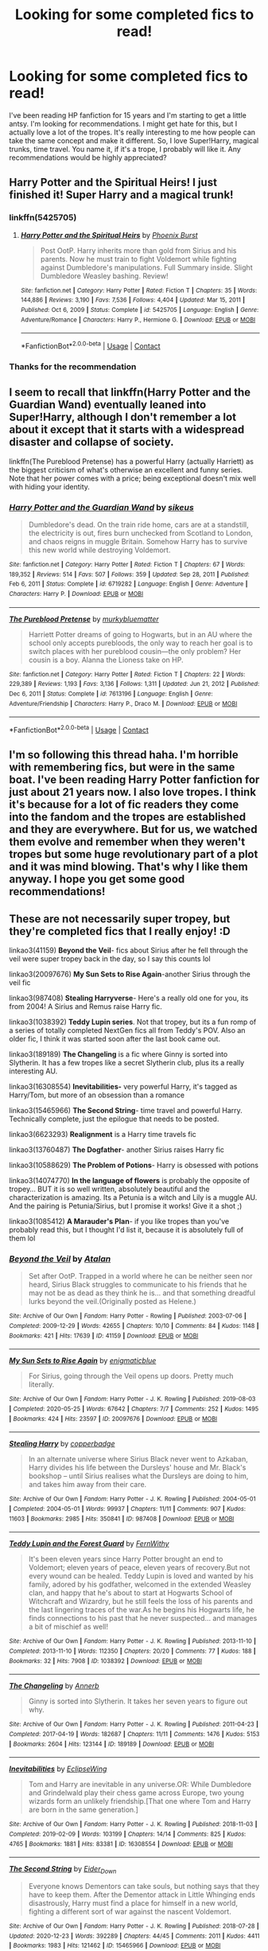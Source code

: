 #+TITLE: Looking for some completed fics to read!

* Looking for some completed fics to read!
:PROPERTIES:
:Author: QuirkyPuff
:Score: 69
:DateUnix: 1616974665.0
:DateShort: 2021-Mar-29
:FlairText: Request
:END:
I've been reading HP fanfiction for 15 years and I'm starting to get a little antsy. I'm looking for recommendations. I might get hate for this, but I actually love a lot of the tropes. It's really interesting to me how people can take the same concept and make it different. So, I love Super!Harry, magical trunks, time travel. You name it, if it's a trope, I probably will like it. Any recommendations would be highly appreciated?


** Harry Potter and the Spiritual Heirs! I just finished it! Super Harry and a magical trunk!
:PROPERTIES:
:Author: TheMudbloodSlytherin
:Score: 7
:DateUnix: 1616978117.0
:DateShort: 2021-Mar-29
:END:

*** linkffn(5425705)
:PROPERTIES:
:Author: FrozenDeity17
:Score: 3
:DateUnix: 1616980597.0
:DateShort: 2021-Mar-29
:END:

**** [[https://www.fanfiction.net/s/5425705/1/][*/Harry Potter and the Spiritual Heirs/*]] by [[https://www.fanfiction.net/u/2104810/Phoenix-Burst][/Phoenix Burst/]]

#+begin_quote
  Post OotP. Harry inherits more than gold from Sirius and his parents. Now he must train to fight Voldemort while fighting against Dumbledore's manipulations. Full Summary inside. Slight Dumbledore Weasley bashing. Review!
#+end_quote

^{/Site/:} ^{fanfiction.net} ^{*|*} ^{/Category/:} ^{Harry} ^{Potter} ^{*|*} ^{/Rated/:} ^{Fiction} ^{T} ^{*|*} ^{/Chapters/:} ^{35} ^{*|*} ^{/Words/:} ^{144,886} ^{*|*} ^{/Reviews/:} ^{3,190} ^{*|*} ^{/Favs/:} ^{7,536} ^{*|*} ^{/Follows/:} ^{4,404} ^{*|*} ^{/Updated/:} ^{Mar} ^{15,} ^{2011} ^{*|*} ^{/Published/:} ^{Oct} ^{6,} ^{2009} ^{*|*} ^{/Status/:} ^{Complete} ^{*|*} ^{/id/:} ^{5425705} ^{*|*} ^{/Language/:} ^{English} ^{*|*} ^{/Genre/:} ^{Adventure/Romance} ^{*|*} ^{/Characters/:} ^{Harry} ^{P.,} ^{Hermione} ^{G.} ^{*|*} ^{/Download/:} ^{[[http://www.ff2ebook.com/old/ffn-bot/index.php?id=5425705&source=ff&filetype=epub][EPUB]]} ^{or} ^{[[http://www.ff2ebook.com/old/ffn-bot/index.php?id=5425705&source=ff&filetype=mobi][MOBI]]}

--------------

*FanfictionBot*^{2.0.0-beta} | [[https://github.com/FanfictionBot/reddit-ffn-bot/wiki/Usage][Usage]] | [[https://www.reddit.com/message/compose?to=tusing][Contact]]
:PROPERTIES:
:Author: FanfictionBot
:Score: 2
:DateUnix: 1616980620.0
:DateShort: 2021-Mar-29
:END:


*** Thanks for the recommendation
:PROPERTIES:
:Author: overide
:Score: 1
:DateUnix: 1616986682.0
:DateShort: 2021-Mar-29
:END:


** I seem to recall that linkffn(Harry Potter and the Guardian Wand) eventually leaned into Super!Harry, although I don't remember a lot about it except that it starts with a widespread disaster and collapse of society.

linkffn(The Pureblood Pretense) has a powerful Harry (actually Harriett) as the biggest criticism of what's otherwise an excellent and funny series. Note that her power comes with a price; being exceptional doesn't mix well with hiding your identity.
:PROPERTIES:
:Author: thrawnca
:Score: 5
:DateUnix: 1617002374.0
:DateShort: 2021-Mar-29
:END:

*** [[https://www.fanfiction.net/s/6719282/1/][*/Harry Potter and the Guardian Wand/*]] by [[https://www.fanfiction.net/u/2732488/sikeus][/sikeus/]]

#+begin_quote
  Dumbledore's dead. On the train ride home, cars are at a standstill, the electricity is out, fires burn unchecked from Scotland to London, and chaos reigns in muggle Britain. Somehow Harry has to survive this new world while destroying Voldemort.
#+end_quote

^{/Site/:} ^{fanfiction.net} ^{*|*} ^{/Category/:} ^{Harry} ^{Potter} ^{*|*} ^{/Rated/:} ^{Fiction} ^{T} ^{*|*} ^{/Chapters/:} ^{67} ^{*|*} ^{/Words/:} ^{189,352} ^{*|*} ^{/Reviews/:} ^{514} ^{*|*} ^{/Favs/:} ^{507} ^{*|*} ^{/Follows/:} ^{359} ^{*|*} ^{/Updated/:} ^{Sep} ^{28,} ^{2011} ^{*|*} ^{/Published/:} ^{Feb} ^{6,} ^{2011} ^{*|*} ^{/Status/:} ^{Complete} ^{*|*} ^{/id/:} ^{6719282} ^{*|*} ^{/Language/:} ^{English} ^{*|*} ^{/Genre/:} ^{Adventure} ^{*|*} ^{/Characters/:} ^{Harry} ^{P.} ^{*|*} ^{/Download/:} ^{[[http://www.ff2ebook.com/old/ffn-bot/index.php?id=6719282&source=ff&filetype=epub][EPUB]]} ^{or} ^{[[http://www.ff2ebook.com/old/ffn-bot/index.php?id=6719282&source=ff&filetype=mobi][MOBI]]}

--------------

[[https://www.fanfiction.net/s/7613196/1/][*/The Pureblood Pretense/*]] by [[https://www.fanfiction.net/u/3489773/murkybluematter][/murkybluematter/]]

#+begin_quote
  Harriett Potter dreams of going to Hogwarts, but in an AU where the school only accepts purebloods, the only way to reach her goal is to switch places with her pureblood cousin---the only problem? Her cousin is a boy. Alanna the Lioness take on HP.
#+end_quote

^{/Site/:} ^{fanfiction.net} ^{*|*} ^{/Category/:} ^{Harry} ^{Potter} ^{*|*} ^{/Rated/:} ^{Fiction} ^{T} ^{*|*} ^{/Chapters/:} ^{22} ^{*|*} ^{/Words/:} ^{229,389} ^{*|*} ^{/Reviews/:} ^{1,193} ^{*|*} ^{/Favs/:} ^{3,136} ^{*|*} ^{/Follows/:} ^{1,311} ^{*|*} ^{/Updated/:} ^{Jun} ^{21,} ^{2012} ^{*|*} ^{/Published/:} ^{Dec} ^{6,} ^{2011} ^{*|*} ^{/Status/:} ^{Complete} ^{*|*} ^{/id/:} ^{7613196} ^{*|*} ^{/Language/:} ^{English} ^{*|*} ^{/Genre/:} ^{Adventure/Friendship} ^{*|*} ^{/Characters/:} ^{Harry} ^{P.,} ^{Draco} ^{M.} ^{*|*} ^{/Download/:} ^{[[http://www.ff2ebook.com/old/ffn-bot/index.php?id=7613196&source=ff&filetype=epub][EPUB]]} ^{or} ^{[[http://www.ff2ebook.com/old/ffn-bot/index.php?id=7613196&source=ff&filetype=mobi][MOBI]]}

--------------

*FanfictionBot*^{2.0.0-beta} | [[https://github.com/FanfictionBot/reddit-ffn-bot/wiki/Usage][Usage]] | [[https://www.reddit.com/message/compose?to=tusing][Contact]]
:PROPERTIES:
:Author: FanfictionBot
:Score: 1
:DateUnix: 1617002407.0
:DateShort: 2021-Mar-29
:END:


** I'm so following this thread haha. I'm horrible with remembering fics, but were in the same boat. I've been reading Harry Potter fanfiction for just about 21 years now. I also love tropes. I think it's because for a lot of fic readers they come into the fandom and the tropes are established and they are everywhere. But for us, we watched them evolve and remember when they weren't tropes but some huge revolutionary part of a plot and it was mind blowing. That's why I like them anyway. I hope you get some good recommendations!
:PROPERTIES:
:Author: mooseontherum
:Score: 12
:DateUnix: 1616974944.0
:DateShort: 2021-Mar-29
:END:


** These are not necessarily super tropey, but they're completed fics that I really enjoy! :D

linkao3(41159) *Beyond the Veil*- fics about Sirius after he fell through the veil were super tropey back in the day, so I say this counts lol

linkao3(20097676) *My Sun Sets to Rise Again*-another Sirius through the veil fic

linkao3(987408) *Stealing Harryverse*- Here's a really old one for you, its from 2004! A Sirius and Remus raise Harry fic.

linkao3(1038392) *Teddy Lupin series*. Not that tropey, but its a fun romp of a series of totally completed NextGen fics all from Teddy's POV. Also an older fic, I think it was started soon after the last book came out.

linkao3(189189) *The Changeling* is a fic where Ginny is sorted into Slytherin. It has a few tropes like a secret Slytherin club, plus its a really interesting AU.

linkao3(16308554) *Inevitabilities-* very powerful Harry, it's tagged as Harry/Tom, but more of an obsession than a romance

linkao3(15465966) *The Second String*- time travel and powerful Harry. Technically complete, just the epilogue that needs to be posted.

linkao3(6623293) *Realignment* is a Harry time travels fic

linkao3(13760487) *The Dogfather*- another Sirius raises Harry fic

linkao3(10588629) *The Problem of Potions*- Harry is obsessed with potions

linkao3(14074770) *In the language of flowers* is probably the opposite of tropey... BUT it is so well written, absolutely beautiful and the characterization is amazing. Its a Petunia is a witch and Lily is a muggle AU. And the pairing is Petunia/Sirius, but I promise it works! Give it a shot ;)

linkao3(1085412) *A Marauder's Plan*- if you like tropes than you've probably read this, but I thought I'd list it, because it is absolutely full of them lol
:PROPERTIES:
:Author: Tervuren03
:Score: 3
:DateUnix: 1616990349.0
:DateShort: 2021-Mar-29
:END:

*** [[https://archiveofourown.org/works/41159][*/Beyond the Veil/*]] by [[https://www.archiveofourown.org/users/Atalan/pseuds/Atalan][/Atalan/]]

#+begin_quote
  Set after OotP. Trapped in a world where he can be neither seen nor heard, Sirius Black struggles to communicate to his friends that he may not be as dead as they think he is... and that something dreadful lurks beyond the veil.(Originally posted as Helene.)
#+end_quote

^{/Site/:} ^{Archive} ^{of} ^{Our} ^{Own} ^{*|*} ^{/Fandom/:} ^{Harry} ^{Potter} ^{-} ^{Rowling} ^{*|*} ^{/Published/:} ^{2003-07-06} ^{*|*} ^{/Completed/:} ^{2009-12-29} ^{*|*} ^{/Words/:} ^{42655} ^{*|*} ^{/Chapters/:} ^{10/10} ^{*|*} ^{/Comments/:} ^{84} ^{*|*} ^{/Kudos/:} ^{1148} ^{*|*} ^{/Bookmarks/:} ^{421} ^{*|*} ^{/Hits/:} ^{17639} ^{*|*} ^{/ID/:} ^{41159} ^{*|*} ^{/Download/:} ^{[[https://archiveofourown.org/downloads/41159/Beyond%20the%20Veil.epub?updated_at=1615354041][EPUB]]} ^{or} ^{[[https://archiveofourown.org/downloads/41159/Beyond%20the%20Veil.mobi?updated_at=1615354041][MOBI]]}

--------------

[[https://archiveofourown.org/works/20097676][*/My Sun Sets to Rise Again/*]] by [[https://www.archiveofourown.org/users/enigmaticblue/pseuds/enigmaticblue][/enigmaticblue/]]

#+begin_quote
  For Sirius, going through the Veil opens up doors. Pretty much literally.
#+end_quote

^{/Site/:} ^{Archive} ^{of} ^{Our} ^{Own} ^{*|*} ^{/Fandom/:} ^{Harry} ^{Potter} ^{-} ^{J.} ^{K.} ^{Rowling} ^{*|*} ^{/Published/:} ^{2019-08-03} ^{*|*} ^{/Completed/:} ^{2020-05-25} ^{*|*} ^{/Words/:} ^{67642} ^{*|*} ^{/Chapters/:} ^{7/7} ^{*|*} ^{/Comments/:} ^{252} ^{*|*} ^{/Kudos/:} ^{1495} ^{*|*} ^{/Bookmarks/:} ^{424} ^{*|*} ^{/Hits/:} ^{23597} ^{*|*} ^{/ID/:} ^{20097676} ^{*|*} ^{/Download/:} ^{[[https://archiveofourown.org/downloads/20097676/My%20Sun%20Sets%20to%20Rise.epub?updated_at=1614724931][EPUB]]} ^{or} ^{[[https://archiveofourown.org/downloads/20097676/My%20Sun%20Sets%20to%20Rise.mobi?updated_at=1614724931][MOBI]]}

--------------

[[https://archiveofourown.org/works/987408][*/Stealing Harry/*]] by [[https://www.archiveofourown.org/users/copperbadge/pseuds/copperbadge][/copperbadge/]]

#+begin_quote
  In an alternate universe where Sirius Black never went to Azkaban, Harry divides his life between the Dursleys' house and Mr. Black's bookshop -- until Sirius realises what the Dursleys are doing to him, and takes him away from their care.
#+end_quote

^{/Site/:} ^{Archive} ^{of} ^{Our} ^{Own} ^{*|*} ^{/Fandom/:} ^{Harry} ^{Potter} ^{-} ^{J.} ^{K.} ^{Rowling} ^{*|*} ^{/Published/:} ^{2004-05-01} ^{*|*} ^{/Completed/:} ^{2004-05-01} ^{*|*} ^{/Words/:} ^{99937} ^{*|*} ^{/Chapters/:} ^{11/11} ^{*|*} ^{/Comments/:} ^{907} ^{*|*} ^{/Kudos/:} ^{11603} ^{*|*} ^{/Bookmarks/:} ^{2985} ^{*|*} ^{/Hits/:} ^{350841} ^{*|*} ^{/ID/:} ^{987408} ^{*|*} ^{/Download/:} ^{[[https://archiveofourown.org/downloads/987408/Stealing%20Harry.epub?updated_at=1616648741][EPUB]]} ^{or} ^{[[https://archiveofourown.org/downloads/987408/Stealing%20Harry.mobi?updated_at=1616648741][MOBI]]}

--------------

[[https://archiveofourown.org/works/1038392][*/Teddy Lupin and the Forest Guard/*]] by [[https://www.archiveofourown.org/users/FernWithy/pseuds/FernWithy][/FernWithy/]]

#+begin_quote
  It's been eleven years since Harry Potter brought an end to Voldemort; eleven years of peace, eleven years of recovery.But not every wound can be healed. Teddy Lupin is loved and wanted by his family, adored by his godfather, welcomed in the extended Weasley clan, and happy that he's about to start at Hogwarts School of Witchcraft and Wizardry, but he still feels the loss of his parents and the last lingering traces of the war.As he begins his Hogwarts life, he finds connections to his past that he never suspected... and manages a bit of mischief as well!
#+end_quote

^{/Site/:} ^{Archive} ^{of} ^{Our} ^{Own} ^{*|*} ^{/Fandom/:} ^{Harry} ^{Potter} ^{-} ^{J.} ^{K.} ^{Rowling} ^{*|*} ^{/Published/:} ^{2013-11-10} ^{*|*} ^{/Completed/:} ^{2013-11-10} ^{*|*} ^{/Words/:} ^{112350} ^{*|*} ^{/Chapters/:} ^{20/20} ^{*|*} ^{/Comments/:} ^{77} ^{*|*} ^{/Kudos/:} ^{188} ^{*|*} ^{/Bookmarks/:} ^{32} ^{*|*} ^{/Hits/:} ^{7908} ^{*|*} ^{/ID/:} ^{1038392} ^{*|*} ^{/Download/:} ^{[[https://archiveofourown.org/downloads/1038392/Teddy%20Lupin%20and%20the.epub?updated_at=1608580062][EPUB]]} ^{or} ^{[[https://archiveofourown.org/downloads/1038392/Teddy%20Lupin%20and%20the.mobi?updated_at=1608580062][MOBI]]}

--------------

[[https://archiveofourown.org/works/189189][*/The Changeling/*]] by [[https://www.archiveofourown.org/users/Annerb/pseuds/Annerb][/Annerb/]]

#+begin_quote
  Ginny is sorted into Slytherin. It takes her seven years to figure out why.
#+end_quote

^{/Site/:} ^{Archive} ^{of} ^{Our} ^{Own} ^{*|*} ^{/Fandom/:} ^{Harry} ^{Potter} ^{-} ^{J.} ^{K.} ^{Rowling} ^{*|*} ^{/Published/:} ^{2011-04-23} ^{*|*} ^{/Completed/:} ^{2017-04-19} ^{*|*} ^{/Words/:} ^{182687} ^{*|*} ^{/Chapters/:} ^{11/11} ^{*|*} ^{/Comments/:} ^{1476} ^{*|*} ^{/Kudos/:} ^{5153} ^{*|*} ^{/Bookmarks/:} ^{2604} ^{*|*} ^{/Hits/:} ^{123144} ^{*|*} ^{/ID/:} ^{189189} ^{*|*} ^{/Download/:} ^{[[https://archiveofourown.org/downloads/189189/The%20Changeling.epub?updated_at=1615496608][EPUB]]} ^{or} ^{[[https://archiveofourown.org/downloads/189189/The%20Changeling.mobi?updated_at=1615496608][MOBI]]}

--------------

[[https://archiveofourown.org/works/16308554][*/Inevitabilities/*]] by [[https://www.archiveofourown.org/users/EclipseWing/pseuds/EclipseWing][/EclipseWing/]]

#+begin_quote
  Tom and Harry are inevitable in any universe.OR: While Dumbledore and Grindelwald play their chess game across Europe, two young wizards form an unlikely friendship.[That one where Tom and Harry are born in the same generation.]
#+end_quote

^{/Site/:} ^{Archive} ^{of} ^{Our} ^{Own} ^{*|*} ^{/Fandom/:} ^{Harry} ^{Potter} ^{-} ^{J.} ^{K.} ^{Rowling} ^{*|*} ^{/Published/:} ^{2018-11-03} ^{*|*} ^{/Completed/:} ^{2019-02-09} ^{*|*} ^{/Words/:} ^{103199} ^{*|*} ^{/Chapters/:} ^{14/14} ^{*|*} ^{/Comments/:} ^{825} ^{*|*} ^{/Kudos/:} ^{4765} ^{*|*} ^{/Bookmarks/:} ^{1881} ^{*|*} ^{/Hits/:} ^{83381} ^{*|*} ^{/ID/:} ^{16308554} ^{*|*} ^{/Download/:} ^{[[https://archiveofourown.org/downloads/16308554/Inevitabilities.epub?updated_at=1616954551][EPUB]]} ^{or} ^{[[https://archiveofourown.org/downloads/16308554/Inevitabilities.mobi?updated_at=1616954551][MOBI]]}

--------------

[[https://archiveofourown.org/works/15465966][*/The Second String/*]] by [[https://www.archiveofourown.org/users/Eider_Down/pseuds/Eider_Down][/Eider_Down/]]

#+begin_quote
  Everyone knows Dementors can take souls, but nothing says that they have to keep them. After the Dementor attack in Little Whinging ends disastrously, Harry must find a place for himself in a new world, fighting a different sort of war against the nascent Voldemort.
#+end_quote

^{/Site/:} ^{Archive} ^{of} ^{Our} ^{Own} ^{*|*} ^{/Fandom/:} ^{Harry} ^{Potter} ^{-} ^{J.} ^{K.} ^{Rowling} ^{*|*} ^{/Published/:} ^{2018-07-28} ^{*|*} ^{/Updated/:} ^{2020-12-23} ^{*|*} ^{/Words/:} ^{392289} ^{*|*} ^{/Chapters/:} ^{44/45} ^{*|*} ^{/Comments/:} ^{2011} ^{*|*} ^{/Kudos/:} ^{4411} ^{*|*} ^{/Bookmarks/:} ^{1983} ^{*|*} ^{/Hits/:} ^{121462} ^{*|*} ^{/ID/:} ^{15465966} ^{*|*} ^{/Download/:} ^{[[https://archiveofourown.org/downloads/15465966/The%20Second%20String.epub?updated_at=1616965244][EPUB]]} ^{or} ^{[[https://archiveofourown.org/downloads/15465966/The%20Second%20String.mobi?updated_at=1616965244][MOBI]]}

--------------

[[https://archiveofourown.org/works/6623293][*/Realignment/*]] by [[https://www.archiveofourown.org/users/Puzzled/pseuds/Puzzled][/Puzzled/]]

#+begin_quote
  The year is 1943. The Chamber lies unopened and Grindlewald roams unchecked. Neither Tom Riddle nor Albus Dumbledore is satisfied with the situation. Luckily when Hogwarts is attacked they'll both have other things to worry about.
#+end_quote

^{/Site/:} ^{Archive} ^{of} ^{Our} ^{Own} ^{*|*} ^{/Fandom/:} ^{Harry} ^{Potter} ^{-} ^{J.} ^{K.} ^{Rowling} ^{*|*} ^{/Published/:} ^{2016-04-22} ^{*|*} ^{/Completed/:} ^{2018-07-26} ^{*|*} ^{/Words/:} ^{65871} ^{*|*} ^{/Chapters/:} ^{25/25} ^{*|*} ^{/Comments/:} ^{83} ^{*|*} ^{/Kudos/:} ^{324} ^{*|*} ^{/Bookmarks/:} ^{124} ^{*|*} ^{/Hits/:} ^{9587} ^{*|*} ^{/ID/:} ^{6623293} ^{*|*} ^{/Download/:} ^{[[https://archiveofourown.org/downloads/6623293/Realignment.epub?updated_at=1532642349][EPUB]]} ^{or} ^{[[https://archiveofourown.org/downloads/6623293/Realignment.mobi?updated_at=1532642349][MOBI]]}

--------------

*FanfictionBot*^{2.0.0-beta} | [[https://github.com/FanfictionBot/reddit-ffn-bot/wiki/Usage][Usage]] | [[https://www.reddit.com/message/compose?to=tusing][Contact]]
:PROPERTIES:
:Author: FanfictionBot
:Score: 1
:DateUnix: 1616990381.0
:DateShort: 2021-Mar-29
:END:


*** [[https://archiveofourown.org/works/13760487][*/the dogfather/*]] by [[https://www.archiveofourown.org/users/hollimichele/pseuds/hollimichele][/hollimichele/]]

#+begin_quote
  “I'm not a reverse werewolf either,” says the man. “I'm your godfather.”
#+end_quote

^{/Site/:} ^{Archive} ^{of} ^{Our} ^{Own} ^{*|*} ^{/Fandom/:} ^{Harry} ^{Potter} ^{-} ^{J.} ^{K.} ^{Rowling} ^{*|*} ^{/Published/:} ^{2018-02-22} ^{*|*} ^{/Completed/:} ^{2018-10-05} ^{*|*} ^{/Words/:} ^{47681} ^{*|*} ^{/Chapters/:} ^{4/4} ^{*|*} ^{/Comments/:} ^{1328} ^{*|*} ^{/Kudos/:} ^{15909} ^{*|*} ^{/Bookmarks/:} ^{4726} ^{*|*} ^{/Hits/:} ^{196636} ^{*|*} ^{/ID/:} ^{13760487} ^{*|*} ^{/Download/:} ^{[[https://archiveofourown.org/downloads/13760487/the%20dogfather.epub?updated_at=1613981806][EPUB]]} ^{or} ^{[[https://archiveofourown.org/downloads/13760487/the%20dogfather.mobi?updated_at=1613981806][MOBI]]}

--------------

[[https://archiveofourown.org/works/10588629][*/Harry Potter and the Problem of Potions/*]] by [[https://www.archiveofourown.org/users/Wyste/pseuds/Wyste][/Wyste/]]

#+begin_quote
  Once upon a time, Harry Potter hid for two hours from Dudley in a chemistry classroom, while a nice graduate student explained about the scientific method and interesting facts about acids. A pebble thrown into the water causes ripples.Contains, in no particular order: magic candymaking, Harry falling in love with a house, evil kitten Draco Malfoy, and Hermione attempting to apply logic to the wizarding world.
#+end_quote

^{/Site/:} ^{Archive} ^{of} ^{Our} ^{Own} ^{*|*} ^{/Fandom/:} ^{Harry} ^{Potter} ^{-} ^{J.} ^{K.} ^{Rowling} ^{*|*} ^{/Published/:} ^{2017-04-10} ^{*|*} ^{/Completed/:} ^{2017-06-11} ^{*|*} ^{/Words/:} ^{184441} ^{*|*} ^{/Chapters/:} ^{162/162} ^{*|*} ^{/Comments/:} ^{5749} ^{*|*} ^{/Kudos/:} ^{9137} ^{*|*} ^{/Bookmarks/:} ^{2731} ^{*|*} ^{/Hits/:} ^{231313} ^{*|*} ^{/ID/:} ^{10588629} ^{*|*} ^{/Download/:} ^{[[https://archiveofourown.org/downloads/10588629/Harry%20Potter%20and%20the.epub?updated_at=1614334838][EPUB]]} ^{or} ^{[[https://archiveofourown.org/downloads/10588629/Harry%20Potter%20and%20the.mobi?updated_at=1614334838][MOBI]]}

--------------

[[https://archiveofourown.org/works/14074770][*/In the language of flowers/*]] by [[https://www.archiveofourown.org/users/dwellingondreams/pseuds/dwellingondreams][/dwellingondreams/]]

#+begin_quote
  (I am the one who says 'fuck you') - Benjamin Garcia, 'Ode to the Corpse Flower'.Petunia drips magic the way she drips anger. Sparingly. Subtly. Nothing overt or obnoxious. Nothing that attracts the stares of other children or the suspicion of adults. Just things that help her. Her dolls line back up after the football Lily was kicking about ruins their perfect symmetry. Her bed makes itself while she brushes her teeth meticulously. Tea that is slightly too hot or too cold settles to the perfect temperature. Magic maintains the realm of order she has built around herself.(A witch!Petunia and muggle!Lily AU, covering the Marauders' years at Hogwarts and the First Wizarding War).
#+end_quote

^{/Site/:} ^{Archive} ^{of} ^{Our} ^{Own} ^{*|*} ^{/Fandom/:} ^{Harry} ^{Potter} ^{-} ^{J.} ^{K.} ^{Rowling} ^{*|*} ^{/Published/:} ^{2018-03-24} ^{*|*} ^{/Completed/:} ^{2018-06-16} ^{*|*} ^{/Words/:} ^{78183} ^{*|*} ^{/Chapters/:} ^{31/31} ^{*|*} ^{/Comments/:} ^{454} ^{*|*} ^{/Kudos/:} ^{2715} ^{*|*} ^{/Bookmarks/:} ^{1113} ^{*|*} ^{/Hits/:} ^{33796} ^{*|*} ^{/ID/:} ^{14074770} ^{*|*} ^{/Download/:} ^{[[https://archiveofourown.org/downloads/14074770/In%20the%20language%20of.epub?updated_at=1616974718][EPUB]]} ^{or} ^{[[https://archiveofourown.org/downloads/14074770/In%20the%20language%20of.mobi?updated_at=1616974718][MOBI]]}

--------------

[[https://archiveofourown.org/works/1085412][*/A Marauder's Plan/*]] by [[https://www.archiveofourown.org/users/Rachel500/pseuds/CatsAreCool][/CatsAreCool (Rachel500)/]]

#+begin_quote
  What if Sirius decided to stay in England and deliver on his promise to raise Harry instead of hiding somewhere sunny? Changes abound with that one decision...
#+end_quote

^{/Site/:} ^{Archive} ^{of} ^{Our} ^{Own} ^{*|*} ^{/Fandom/:} ^{Harry} ^{Potter} ^{-} ^{J.} ^{K.} ^{Rowling} ^{*|*} ^{/Published/:} ^{2013-12-16} ^{*|*} ^{/Completed/:} ^{2016-06-13} ^{*|*} ^{/Words/:} ^{865520} ^{*|*} ^{/Chapters/:} ^{87/87} ^{*|*} ^{/Comments/:} ^{1840} ^{*|*} ^{/Kudos/:} ^{6499} ^{*|*} ^{/Bookmarks/:} ^{2985} ^{*|*} ^{/Hits/:} ^{368207} ^{*|*} ^{/ID/:} ^{1085412} ^{*|*} ^{/Download/:} ^{[[https://archiveofourown.org/downloads/1085412/A%20Marauders%20Plan.epub?updated_at=1613598503][EPUB]]} ^{or} ^{[[https://archiveofourown.org/downloads/1085412/A%20Marauders%20Plan.mobi?updated_at=1613598503][MOBI]]}

--------------

*FanfictionBot*^{2.0.0-beta} | [[https://github.com/FanfictionBot/reddit-ffn-bot/wiki/Usage][Usage]] | [[https://www.reddit.com/message/compose?to=tusing][Contact]]
:PROPERTIES:
:Author: FanfictionBot
:Score: 1
:DateUnix: 1616990392.0
:DateShort: 2021-Mar-29
:END:


** I completely understand your desire for completed fics. I, too, have abandonment issues ㅠㅠ Anyway, here are my recommendations for completed fics. I've included one-shots because they are, by definition, complete. ^^ I have too many recommendations for just one comment, so I'll include the rest in a reply to this comment

Top Three of All Time. These are the three fics that I keep open on my phone's browser so I can easily recommend them.

1. [[https://archiveofourown.org/series/631214][The secret language of plants]] is my number one fanfic of all time. I've been in the fandom for more than fifteen years and this is it for me. I'd like to be buried with it in my coffin.
2. Also by the author of TSLoP (see #1) comes [[https://archiveofourown.org/works/7693897/chapters/17528833][Life skills outside the curriculum]]. In this, Harry runs away before he gets his Hogwarts letter. He excels at instinctive magic and manages to block tracking magic. I love the feeling I have when I read this. It's somewhere in the neighborhood of an aching nostalgia.
3. [[https://archiveofourown.org/works/189189/chapters/278342][The Changeling]]: Ginny is sorted into Slytherin. It takes her seven years to figure out why.

During Harry's Hogwarts Years

- [[https://archiveofourown.org/works/987408/chapters/1947158][Stealing Harry]] is an AU wherein Sirius never went to Azkaban (for reasons explained in-text). Harry spends his days going to Sirius' bookshop until Sirius discovers canon-level abuse and steals Harry away. There are consequences. Sadly, the sequel is unfinished, but they got up to year 3, so I think it's still worth a read.
- In [[https://www.fanfiction.net/s/6635363/1/When-In-Doubt-Obliviate][When In Doubt, Obliviate]], Lockhart accidentally crosses paths with Sirius on November 1st, 1981. Recognizing the PR opportunity, Lockhart decides to raise Harry and obliviates Sirius.
- [[https://archiveofourown.org/works/10678911/chapters/23643603][Blood Magic]] is another old classic and one of the original Severitus fics. Harry receives a letter from his parents on his sixteenth birthday revealing that Snape is his bio-dad (not an affair or a rape, like I've seen elsewhere; this was planned).
- [[https://www.fanfiction.net/s/4912291/1/The-Best-Revenge][The Best Revenge]] is a Snape/Harry mentor story. I like this one because Snape is still a bastard, but he's not the kind of bastard that can watch a kid get abused (canon levels) and do nothing.
- In the world of [[https://archiveofourown.org/works/12424344/chapters/28275021][Grey Space]], students get Hogwarts letters at 14. I honestly think that the less you know the better. I love the writing style and it has my favorite kind of magic: homespun rituals (like Life Skills Outside the Curriculum).
- [[https://archiveofourown.org/series/741255][The Problem Universe]] will keep you busy! The first story in the (completed) series has 162 chapters. The main canon divergence in this AU is that Harry fell in love with Potions.
- [[https://www.fanfiction.net/s/12388283/1/The-many-Deaths-of-Harry-Potter][The Many Deaths of Harry Potter]] is complete. In a world with a pragmatic, intelligent Voldemort, Harry discovers that he has the power to live, die and repeat until he gets it right. Harry has to be crafty. He can't rely on his power to win.
- If you sort Harry Potter fics on AO3 by Kudos, this is the fourth result. In [[https://archiveofourown.org/works/7331278/chapters/16653022][Hermione Granger's Hogwarts Crammer for Delinquents on the Run]], Harry never received his letter. Voldemort has a controlling interest in the magical world. Hermione and a pack of classmates find Harry, partially to protect him and partially to train him.
- I haven't read [[https://www.fanfiction.net/s/5778006/1/Smoke-and-Mirrors][Smoke and Mirrors]] in ages, but I remember genuinely enjoying it. Basically, Harry is a street kid who grows up in Muggle gangs. (complete)
- I know this one is hella famous and even more controversial, but if you haven't read [[https://www.fanfiction.net/s/5782108/1/Harry-Potter-and-the-Methods-of-Rationality][Harry Potter and the Methods of Rationality]], you should give it a try. If you don't like it by, say, chapter ten, then it's not for you.
- [[https://www.fanfiction.net/s/3885086/1/Almost-a-Squib][Almost a Squib]] is a crackfic wherein Harry is very nearly a squib. He has to be cunning to get by.
- I loved [[https://www.fanfiction.net/s/12959277/1/Paradox][Paradox]]. It's got stabby Hermione from an alternate universe, dimension hopping to a universe where Grindelwald rules, and an engaging plot. What else could you want?
- [[https://archiveofourown.org/works/742072/chapters/1382061][A Year Like None Other]]: Harry gets a letter from the Dursleys, forcing an impromptu visit supervised by Snape. How will Snape react to seeing Harry's treatment by the Dursleys? In ways that are not out of character but also not super dickish. Complete with one sequel complete and another in the works. The first two completed works are 1 million words and the third one is 620k words so far. The third in the series was updated last week.
- [[https://www.fanfiction.net/s/12005755/1/The-Daring-Win][The Daring Win]]: The story you never knew you wanted. The year: 1987. The place: Muggle London. The situation: The Boy-Who-Lived is being treated horribly by his Muggle relatives. A young witch must take him in for the Ministry's good and his. The witch's name: Dolores Umbridge.
- [[https://www.fanfiction.net/s/10677106/1/Seventh-Horcrux][Seventh Horcrux]] is super well known, but too great to leave off any rec list. There is no Harry, only Lord Voldemort trying his damndest to make it through life in Harry's body. It is hilarious.
- [[https://archiveofourown.org/series/1471166][HEX]] is a series that takes place in an AU. I can't quite catch where the point of deviation is, but it's just too fun to matter. It's more of a series of character studies than super plotty and it's very much coming of age. Definitely recommend this one. The first three in the series are complete. Each can stand alone. The author is writing a fourth one now, but you can stop after the third. (I did)

Part 1 of 3
:PROPERTIES:
:Author: vengefulmanatee
:Score: 2
:DateUnix: 1617434509.0
:DateShort: 2021-Apr-03
:END:

*** I had too many recommendations for just one comment, so here's some more

Post-Hogwarts

- [[https://archiveofourown.org/works/21468571/chapters/51162523][Twenty-Nine]] is by my absolute favorite author. It is the story that made me realize that Percy could be interesting. Summary: A story about murder, the power of writing lists, the interest of the press, the politics of the Department of Magical Transportation and the struggle of being Percy Weasley. It has a companion piece [[https://archiveofourown.org/works/21492193/chapters/51221617][26]] that is also just lovely.
- [[https://www.fanfiction.net/s/2209675/1/And-So-Life-Goes-On][And So Life Goes On]] is an oldie but a goodie. It's 15 years young. Harry spends his days volunteering at a children's shelter. He doesn't remember magic or anything about his old life until he sees a familiar face....
- [[https://archiveofourown.org/works/20636933/chapters/49004756][Making Do]] is a story of a miserable, broken man who is forced to reckon with a world he never anticipated living long enough to see.
- [[https://archiveofourown.org/works/21256991/chapters/50612300]["Dad Says"]] is an EWE. Eleven-year-old Scorpius starts writing to Harry. Harry starts to fall in love with Draco through his portrayal in his son's letters. Featuring an extremely remorseful Draco living with muggles and working at a second-hand book shop, an isolated Harry, and a Scorpius who's dreading going to Hogwarts because he knows he'll be bullied there. I thought the writing could tend a bit towards the melodramatic, but I also stayed up until 1:45 a.m. reading it all in one go, so I kinda have to recommend it :-P
- [[https://archiveofourown.org/works/11547009/chapters/25929084][Modern Romance]] is a lovely, touching, original work. Every chapter is written from a different person's point of view and seem like disjointed oneshots, but there are stories that continue between chapters.
- In [[https://archiveofourown.org/works/825875/chapters/1568057][All Life is Yours to Miss]], the consequences of Malfoy's petty act of revenge force him to actually engage with the world around him. Trust me. He hates it too.
- In a similar vein, Draco acts the fool and gets himself stuck in a Groundhog Day situation in [[https://archiveofourown.org/works/2734082/chapters/6126311][Tea and No Sympathy]]. If you sort Harry Potter fics on AO3 by Kudos, this is the second result. Very good.
- The [[https://archiveofourown.org/series/31886][Memories and Dreams]] series is touching. I love characters working through complex emotions. It all starts with Harry helping Minerva to deliver a letter to #4 Privet Drive.
- Practically everyone has read this, but I would be remiss if I didn't include [[https://www.fanfiction.net/s/3401052/1/A-Black-Comedy][A Black Comedy]]. It is almost universally beloved for its wit and originality.
- In [[https://archiveofourown.org/works/879599/chapters/1692075][Reparations]], Harry is training to be a Healer and rotating through departments. He ends up in Chemical Dependence (basically rehab). An old rival is currently running the department and Harry is forced to face old wounds.
- [[https://www.fanfiction.net/s/11487602/1/Resurrexit][Resurrexit]] is the polar opposite of the last one. This is a dark mystery wherein Harry is trying to find his wife's killer. I haven't read this in a good long while, but remember enjoying it.
- A new favorite of mine is [[https://archiveofourown.org/works/16052816/chapters/37478033][Away Childish Things]]. There is a potions accident that causes Harry to be deaged to the age of ten. Draco has to take care of him. This teaches Draco quite a lot about Harry's childhood that he wouldn't have otherwise known. I'm not super familiar with the de-aging trope, but I have heard that some fics use the concept to inappropriately pair characters of vastly different ages. That is NOT the case in this one.
- Actually, I've loved most things by the author [[https://archiveofourown.org/users/lettered/pseuds/lettered][Lettered]] (same as Away Childish Things). My favorites are [[https://archiveofourown.org/works/22062673][By the Grace]], [[https://archiveofourown.org/works/2780708][Another Mask Behind You]] (fair warning: there is SO MUCH sex right from the start), [[https://archiveofourown.org/works/1343047][The Fall of the Veils]] (after war with Muggles and Draco is ace), and [[https://archiveofourown.org/works/392764][The Pure and Simple Truth]] (Slytherins and Gryffindors are all grown up and off to pubs in various combinations).
- [[https://archiveofourown.org/works/15834660][Little Deaths and How to Avoid Them (or Draco Malfoy's Guide to Stop Dying and Start Living Instead)]] is a great, nuanced look at an ace character struggling to come to terms with his identity and learn how to set and maintain boundaries.
- In [[https://archiveofourown.org/works/879852/chapters/1692695][Turn]], Harry gets a glimpse of a world where he made different choices. It is Drarry and epilogue-compliant.

Fics set during Marauders' Time

- [[https://www.fanfiction.net/s/1847353/1/Tread-Softly][Tread Softly]] was mah fave back in the day. In an ultimate battle, Harry is sent back in time to the Marauders era. Hilarity does NOT ensue. It has a completed sequel

Part 2 of 3
:PROPERTIES:
:Author: vengefulmanatee
:Score: 1
:DateUnix: 1617434579.0
:DateShort: 2021-Apr-03
:END:


*** I am not sure whether or not to apologize for this wall of text.... but this is the last one, I promise!

One-shots

- [[https://www.fanfiction.net/s/13502309/1/Molly-Weasley-and-the-Second-Cousin][Molly Weasley and the Second Cousin]] is the true story of her Squib accountant cousin.
- [[https://archiveofourown.org/works/839169][The Uncle]] is a little similar in that a character is part of the Muggle underworld.
- [[https://www.fanfiction.net/u/7432218/olivieblake][OlivieBlake]] has two series of one-shots, [[https://www.fanfiction.net/s/12337045/1/Draught-of-Living-Death][Draught of Living Death]] for the darker side and [[https://www.fanfiction.net/s/11995576/1/Amortentia][Amortentia]] for light fluff. I loved the Draught of Living Death, but I never truly grew out of my emo goth stage in high school. *shruggies*
- [[https://www.fanfiction.net/s/7108864/1/Memorium][Memorium]] isn't the best written, tbh, but I really appreciated the concept. It's basically examining how the wizards relying on memory altering to hide their world affects the Muggles in their path.
- In a similar vein (i.e., not the best written, but an interesting concept), I present to you [[https://www.fanfiction.net/s/13204936/1/Hermione-Granger-and-The-Obliviated-Parents][Hermione Granger and The Obliviated Parents]]. It's a oneshot from Hermione's parents' perspective twenty years after the war looking back on how Hermione's obliviation affected their relationship.
- In [[https://www.fanfiction.net/s/4180686/1/Across-the-Universe][Across the Universe]], Harry ends up in a different universe where he's not the BWL. It's not the main focus of the story, though. The story is more about broken people healing.
- [[https://www.fanfiction.net/s/4172226/1/A-Hero][A Hero]] is from Dudley's POV. It won the Quibbler Awards (not sure what that is, but included in case it's relevant). In this, Dudley reads a story with an abusive family and, through it, is able to realize that his own family was abusive to Harry. Vernon and Petunia do not take this realization well.
- [[https://www.fanfiction.net/s/3052359/1/To-Live-Nobly][To Live Nobly]] is an AU in which the Dark Lord wins. Our protagonist is sleepwalking through life. A chance meeting with a familiar face wakes him up...
- [[https://archiveofourown.org/works/17040896][Stinging Nettle and Milking Pails]] is perhaps the most unique fic I've read in the fandom. The writing style and concept are just totally different than anything else I've read. You'll note that I'm not giving up any information; it's best to go into this one blind.
- [[https://archiveofourown.org/works/640449][Here's The Pencil, Make It Work]] is a lovely little fluffy piece by an author who excels at writing lovely little fluffy pieces. In this one, Harry meets Malfoy working at a coffee shop in muggle London.
- [[https://archiveofourown.org/works/2304488][Draco Malfoy: Toilet Supremo]] is a gem. In this amusing fic, Harry must buy a toilet. Who comes to the appointment but Malfoy, Lord of Toilets. (this came from a prompt)
- [[https://archiveofourown.org/works/16435904][yer a wizard, dudley]] is a weirdly touching oneshot that asks, "What if Dudley was a wizard, too?" Dudley's still a little shit in this world. Fortunately, he gets spotted by 7th year Tonks.

#+begin_quote
  Nymphadora Tonks kept an eye out at Hogwarts for Muggleborns, because her father Ted was one. Tonks also kept an eye out for anxious spoiled brats, because, according to Andromeda, her mother had been one, once.
#+end_quote

- By the same author in the same "what if series" comes [[https://archiveofourown.org/works/7900501][the girl who lived (again)]]. In this case (again) refers to the fact that the author had previously put out a girl who lived in this same what if line. Anyway, here's the first few sentences that should summarize it: "When Harry had told them, Arthur had asked excitedly, "is this a Muggle thing?" Hermione had hurried out a "no!" and a frantic history of gender diversity in the wizarding world. "It's just that I'm a girl," Harry had said, and Arthur had nodded and asked her about how telephone booths worked. He would call her by the right pronouns until the day he died at the respectable old age of one hundred and thirty three, and he would make it seem easy."
- same author in what if series comes [[https://archiveofourown.org/works/4330836][the heir of something or other]] wherein Harry doesn't request to be placed in Gryffindor and goes into Slytherin. Harry does not immediately fall in with everyone else. Snape still hates him.
- same author, same what if series comes [[https://archiveofourown.org/works/3073562][the family evans]]: what if Petunia really and truly took in Harry. "

#+begin_quote
  Petunia was jealous, selfish and vicious. We will not pretend she wasn't. She looked at that boy on her doorstep and thought about her Dudders, barely a month older than this boy. She looked at his eyes and her stomach turned over and over. (Severus Snape saved Harry's life for his eyes. Let's have Petunia save it despite them).\\
  Let's tell a story where Petunia Dursley found a baby boy on her doorstep and hated his eyes---she hated them. She took him in and fed him and changed him and got him his shots, and she hated his eyes up until the day she looked at the boy and saw her nephew, not her sister's shadow. When Harry was two and Vernon Dursley bought Dudley a toy car and Harry a fast food meal with a toy with parts he could choke on Petunia packed her things and got a divorce.
#+end_quote

- [[https://archiveofourown.org/works/359705][Draco Malfoy, It's Your Lucky Day]] is an 8th year Hogwarts fic. It's by Faith Wood. If you sort Harry Potter fics on AO3 by Kudos, she has three of the top ten stories. Draco comes to with an injured, unconscious Harry Potter in the middle of the Forbidden Forest and without any memory of how he got there.
- [[https://archiveofourown.org/works/17123729][Around You Moves]] is the sweetest little ficlet. I super love dense gay characters. It was inspired by a Reddit post on AITA. OP was roommates with a gay friend and got super mad when his roommate brought home guys. Finally in the comments someone was like, "Sounds like you're jealous" and OP realized that a.) he was gay and b.) he had a massive crush on the roommate.
- I didn't realize that Draco working through his trauma while living with Muggles was a subgenre, but I am 100% here for it. In [[https://archiveofourown.org/works/20946260][Faint Indirections]], Harry and Draco unexpectedly meet in Boston. Harry is working in a University Library where Draco is studying.
- If you sort Harry Potter fics on AO3 by Kudos, this is the number one result. I quite resisted reading it for a while. I thought the summary sounded unbearably dumb. But then I caved. And so did mah heart. Check out [[https://archiveofourown.org/works/234222][Then Comes a Mist and a Weeping Rain]] for an 8th year fluffy oneshot by a very popular and prolific author.

Happy reading!
:PROPERTIES:
:Author: vengefulmanatee
:Score: 1
:DateUnix: 1617434651.0
:DateShort: 2021-Apr-03
:END:


** I'll add a few of my favorites.

A Year Like None Other and its sequel. It had a third part that's a wip, but if you prefer complete fics, the first two stand alone just fine. The third was a happy surprise and I'm waiting on it to be finished before I start. I honestly thought part two was the end.

The Minister's Secret.

The Debt of Time.

Storm of Yesterday.

The Best Revenge.

Heir of Prince Manor and Return to Prince Manor.

A Marauder's Plan.
:PROPERTIES:
:Author: TheMudbloodSlytherin
:Score: 3
:DateUnix: 1616978398.0
:DateShort: 2021-Mar-29
:END:

*** linkao3(742072; 836478; 11291094; 10672917; 8850352)

linkffn(11802503; 10772496; 11494764; 4912291; 10684896; 5074951; 8045144)

I found The Debt of Time and Storm of Yesterday for both ao3 and ffn, so you're getting both.
:PROPERTIES:
:Author: FrozenDeity17
:Score: 4
:DateUnix: 1616981824.0
:DateShort: 2021-Mar-29
:END:

**** [[https://archiveofourown.org/works/742072][*/A Year Like None Other/*]] by [[https://www.archiveofourown.org/users/aspeninthesunlight/pseuds/aspeninthesunlight][/aspeninthesunlight/]]

#+begin_quote
  A letter from home? A letter from family? Well, Harry Potter knows he has neither, but all the same, it starts with a letter from Surrey. Whatever the Durleys have to say, it can't be anything good, so Harry's determined to ignore it. But then, his evil schoolmate rival spots the letter and his slimy excuse for a teacher intercepts it and forces him to read it. And that sends Harry down a path he'd never have walked on his own.It will be a year of big changes, a year of great pain, and a year of confronting worst fears. It will be a year of surprising discoveries, of finding true strength, of finding out that first impressions of a person's true colours do not always ring true. It will be a year of paradigm shifts.And from the most unexpected sources, Harry will have a chance to have that which he has never known: a home ... and a family.A sixth year fic, this story follows Order of the Phoenix and disregards any canon events that occur after Book 5.
#+end_quote

^{/Site/:} ^{Archive} ^{of} ^{Our} ^{Own} ^{*|*} ^{/Fandom/:} ^{Harry} ^{Potter} ^{-} ^{J.} ^{K.} ^{Rowling} ^{*|*} ^{/Published/:} ^{2013-03-30} ^{*|*} ^{/Completed/:} ^{2013-06-09} ^{*|*} ^{/Words/:} ^{789589} ^{*|*} ^{/Chapters/:} ^{96/96} ^{*|*} ^{/Comments/:} ^{1409} ^{*|*} ^{/Kudos/:} ^{6206} ^{*|*} ^{/Bookmarks/:} ^{1756} ^{*|*} ^{/Hits/:} ^{318333} ^{*|*} ^{/ID/:} ^{742072} ^{*|*} ^{/Download/:} ^{[[https://archiveofourown.org/downloads/742072/A%20Year%20Like%20None%20Other.epub?updated_at=1611028697][EPUB]]} ^{or} ^{[[https://archiveofourown.org/downloads/742072/A%20Year%20Like%20None%20Other.mobi?updated_at=1611028697][MOBI]]}

--------------

[[https://archiveofourown.org/works/836478][*/A Summer Like None Other/*]] by [[https://www.archiveofourown.org/users/aspeninthesunlight/pseuds/aspeninthesunlight][/aspeninthesunlight/]]

#+begin_quote
  Family isn't everything, as Harry, Snape, and Draco discover in this sequel to A Year Like None Other. How will a mysterious mirror and a surprising new relationship affect a father and his two sons? COMPLETE right here on AO3!
#+end_quote

^{/Site/:} ^{Archive} ^{of} ^{Our} ^{Own} ^{*|*} ^{/Fandom/:} ^{Harry} ^{Potter} ^{-} ^{J.} ^{K.} ^{Rowling} ^{*|*} ^{/Published/:} ^{2013-06-09} ^{*|*} ^{/Completed/:} ^{2013-06-09} ^{*|*} ^{/Words/:} ^{224316} ^{*|*} ^{/Chapters/:} ^{24/24} ^{*|*} ^{/Comments/:} ^{197} ^{*|*} ^{/Kudos/:} ^{1313} ^{*|*} ^{/Bookmarks/:} ^{210} ^{*|*} ^{/Hits/:} ^{56365} ^{*|*} ^{/ID/:} ^{836478} ^{*|*} ^{/Download/:} ^{[[https://archiveofourown.org/downloads/836478/A%20Summer%20Like%20None%20Other.epub?updated_at=1609401949][EPUB]]} ^{or} ^{[[https://archiveofourown.org/downloads/836478/A%20Summer%20Like%20None%20Other.mobi?updated_at=1609401949][MOBI]]}

--------------

[[https://archiveofourown.org/works/11291094][*/A Family Like None Other/*]] by [[https://www.archiveofourown.org/users/aspeninthesunlight/pseuds/aspeninthesunlight][/aspeninthesunlight/]]

#+begin_quote
  Third story in the "Like None Other" universe. During his final year at Hogwarts, relationships will splinter as Harry confronts secrets long-buried and faces the greatest challenge of them all.
#+end_quote

^{/Site/:} ^{Archive} ^{of} ^{Our} ^{Own} ^{*|*} ^{/Fandom/:} ^{Harry} ^{Potter} ^{-} ^{J.} ^{K.} ^{Rowling} ^{*|*} ^{/Published/:} ^{2017-06-24} ^{*|*} ^{/Updated/:} ^{2021-03-28} ^{*|*} ^{/Words/:} ^{620359} ^{*|*} ^{/Chapters/:} ^{68/?} ^{*|*} ^{/Comments/:} ^{1491} ^{*|*} ^{/Kudos/:} ^{2010} ^{*|*} ^{/Bookmarks/:} ^{371} ^{*|*} ^{/Hits/:} ^{100775} ^{*|*} ^{/ID/:} ^{11291094} ^{*|*} ^{/Download/:} ^{[[https://archiveofourown.org/downloads/11291094/A%20Family%20Like%20None%20Other.epub?updated_at=1616963990][EPUB]]} ^{or} ^{[[https://archiveofourown.org/downloads/11291094/A%20Family%20Like%20None%20Other.mobi?updated_at=1616963990][MOBI]]}

--------------

[[https://archiveofourown.org/works/10672917][*/The Debt of Time/*]] by [[https://www.archiveofourown.org/users/ShayaLonnie/pseuds/ShayaLonnie][/ShayaLonnie/]]

#+begin_quote
  When Hermione finds a way to bring Sirius back from the veil, her actions change the rest of the war. Little does she know her spell restoring him to life provokes magic she doesn't understand and sets her on a path that ends with a Time-Turner.
#+end_quote

^{/Site/:} ^{Archive} ^{of} ^{Our} ^{Own} ^{*|*} ^{/Fandom/:} ^{Harry} ^{Potter} ^{-} ^{J.} ^{K.} ^{Rowling} ^{*|*} ^{/Published/:} ^{2017-04-19} ^{*|*} ^{/Completed/:} ^{2017-11-25} ^{*|*} ^{/Words/:} ^{715940} ^{*|*} ^{/Chapters/:} ^{154/154} ^{*|*} ^{/Comments/:} ^{5246} ^{*|*} ^{/Kudos/:} ^{7195} ^{*|*} ^{/Bookmarks/:} ^{2932} ^{*|*} ^{/Hits/:} ^{383604} ^{*|*} ^{/ID/:} ^{10672917} ^{*|*} ^{/Download/:} ^{[[https://archiveofourown.org/downloads/10672917/The%20Debt%20of%20Time.epub?updated_at=1612737176][EPUB]]} ^{or} ^{[[https://archiveofourown.org/downloads/10672917/The%20Debt%20of%20Time.mobi?updated_at=1612737176][MOBI]]}

--------------

[[https://archiveofourown.org/works/8850352][*/Storm of Yesterday/*]] by [[https://www.archiveofourown.org/users/ShayaLonnie/pseuds/ShayaLonnie][/ShayaLonnie/]]

#+begin_quote
  Hunted by Voldemort, Hermione and Harry make a last stand in Godric's Hollow. When the Boy-Who-Lived lives no more, Hermione is thrown back in time into another battle where she has a chance to save not only Harry, but another Potter. --- Begins Mid Deathly Hallows, AU going forward.
#+end_quote

^{/Site/:} ^{Archive} ^{of} ^{Our} ^{Own} ^{*|*} ^{/Fandom/:} ^{Harry} ^{Potter} ^{-} ^{J.} ^{K.} ^{Rowling} ^{*|*} ^{/Published/:} ^{2016-12-14} ^{*|*} ^{/Completed/:} ^{2017-01-31} ^{*|*} ^{/Words/:} ^{129507} ^{*|*} ^{/Chapters/:} ^{68/68} ^{*|*} ^{/Comments/:} ^{1315} ^{*|*} ^{/Kudos/:} ^{4613} ^{*|*} ^{/Bookmarks/:} ^{1344} ^{*|*} ^{/Hits/:} ^{76835} ^{*|*} ^{/ID/:} ^{8850352} ^{*|*} ^{/Download/:} ^{[[https://archiveofourown.org/downloads/8850352/Storm%20of%20Yesterday.epub?updated_at=1616028681][EPUB]]} ^{or} ^{[[https://archiveofourown.org/downloads/8850352/Storm%20of%20Yesterday.mobi?updated_at=1616028681][MOBI]]}

--------------

[[https://www.fanfiction.net/s/11802503/1/][*/The Minister's Secret/*]] by [[https://www.fanfiction.net/u/354278/Canimal][/Canimal/]]

#+begin_quote
  (Complete) The love of the Minister's life disappeared just before the end of the First Wizarding War. When he finds her again, he can hardly trust his sanity. His first action as the new Minister for Magic is to break at least a dozen international laws to bring her home. Hermione soon finds herself in the early 70s surrounded by future followers of the Dark Lord.
#+end_quote

^{/Site/:} ^{fanfiction.net} ^{*|*} ^{/Category/:} ^{Harry} ^{Potter} ^{*|*} ^{/Rated/:} ^{Fiction} ^{M} ^{*|*} ^{/Chapters/:} ^{108} ^{*|*} ^{/Words/:} ^{713,637} ^{*|*} ^{/Reviews/:} ^{6,967} ^{*|*} ^{/Favs/:} ^{2,718} ^{*|*} ^{/Follows/:} ^{1,862} ^{*|*} ^{/Updated/:} ^{Jan} ^{21,} ^{2019} ^{*|*} ^{/Published/:} ^{Feb} ^{21,} ^{2016} ^{*|*} ^{/Status/:} ^{Complete} ^{*|*} ^{/id/:} ^{11802503} ^{*|*} ^{/Language/:} ^{English} ^{*|*} ^{/Genre/:} ^{Romance/Family} ^{*|*} ^{/Characters/:} ^{<Hermione} ^{G.,} ^{Kingsley} ^{S.>} ^{Aberforth} ^{D.,} ^{Antonin} ^{D.} ^{*|*} ^{/Download/:} ^{[[http://www.ff2ebook.com/old/ffn-bot/index.php?id=11802503&source=ff&filetype=epub][EPUB]]} ^{or} ^{[[http://www.ff2ebook.com/old/ffn-bot/index.php?id=11802503&source=ff&filetype=mobi][MOBI]]}

--------------

*FanfictionBot*^{2.0.0-beta} | [[https://github.com/FanfictionBot/reddit-ffn-bot/wiki/Usage][Usage]] | [[https://www.reddit.com/message/compose?to=tusing][Contact]]
:PROPERTIES:
:Author: FanfictionBot
:Score: 2
:DateUnix: 1616981869.0
:DateShort: 2021-Mar-29
:END:


**** [[https://www.fanfiction.net/s/10772496/1/][*/The Debt of Time/*]] by [[https://www.fanfiction.net/u/5869599/ShayaLonnie][/ShayaLonnie/]]

#+begin_quote
  When Hermione finds a way to bring Sirius back from the veil, her actions change the rest of the war. Little does she know her spell restoring him to life provokes magic she doesn't understand and sets her on a path that ends with a Time-Turner. *Art by Freya Ishtar*
#+end_quote

^{/Site/:} ^{fanfiction.net} ^{*|*} ^{/Category/:} ^{Harry} ^{Potter} ^{*|*} ^{/Rated/:} ^{Fiction} ^{M} ^{*|*} ^{/Chapters/:} ^{154} ^{*|*} ^{/Words/:} ^{727,515} ^{*|*} ^{/Reviews/:} ^{13,533} ^{*|*} ^{/Favs/:} ^{11,322} ^{*|*} ^{/Follows/:} ^{4,424} ^{*|*} ^{/Updated/:} ^{Oct} ^{27,} ^{2016} ^{*|*} ^{/Published/:} ^{Oct} ^{21,} ^{2014} ^{*|*} ^{/Status/:} ^{Complete} ^{*|*} ^{/id/:} ^{10772496} ^{*|*} ^{/Language/:} ^{English} ^{*|*} ^{/Genre/:} ^{Romance/Friendship} ^{*|*} ^{/Characters/:} ^{Hermione} ^{G.,} ^{Sirius} ^{B.,} ^{Remus} ^{L.} ^{*|*} ^{/Download/:} ^{[[http://www.ff2ebook.com/old/ffn-bot/index.php?id=10772496&source=ff&filetype=epub][EPUB]]} ^{or} ^{[[http://www.ff2ebook.com/old/ffn-bot/index.php?id=10772496&source=ff&filetype=mobi][MOBI]]}

--------------

[[https://www.fanfiction.net/s/11494764/1/][*/Storm of Yesterday/*]] by [[https://www.fanfiction.net/u/5869599/ShayaLonnie][/ShayaLonnie/]]

#+begin_quote
  Hunted by Voldemort, Hermione and Harry make a last stand in Godric's Hollow. When the Boy-Who-Lived lives no more, Hermione is thrown back in time into another battle where she has a chance to save not only Harry, but another Potter. *Art by colour me luna*
#+end_quote

^{/Site/:} ^{fanfiction.net} ^{*|*} ^{/Category/:} ^{Harry} ^{Potter} ^{*|*} ^{/Rated/:} ^{Fiction} ^{T} ^{*|*} ^{/Chapters/:} ^{68} ^{*|*} ^{/Words/:} ^{132,606} ^{*|*} ^{/Reviews/:} ^{7,661} ^{*|*} ^{/Favs/:} ^{8,002} ^{*|*} ^{/Follows/:} ^{3,451} ^{*|*} ^{/Updated/:} ^{Oct} ^{27,} ^{2016} ^{*|*} ^{/Published/:} ^{Sep} ^{8,} ^{2015} ^{*|*} ^{/Status/:} ^{Complete} ^{*|*} ^{/id/:} ^{11494764} ^{*|*} ^{/Language/:} ^{English} ^{*|*} ^{/Genre/:} ^{Hurt/Comfort/Romance} ^{*|*} ^{/Characters/:} ^{<Hermione} ^{G.,} ^{James} ^{P.>} ^{Marauders} ^{*|*} ^{/Download/:} ^{[[http://www.ff2ebook.com/old/ffn-bot/index.php?id=11494764&source=ff&filetype=epub][EPUB]]} ^{or} ^{[[http://www.ff2ebook.com/old/ffn-bot/index.php?id=11494764&source=ff&filetype=mobi][MOBI]]}

--------------

[[https://www.fanfiction.net/s/4912291/1/][*/The Best Revenge/*]] by [[https://www.fanfiction.net/u/352534/Arsinoe-de-Blassenville][/Arsinoe de Blassenville/]]

#+begin_quote
  AU. Yes, the old Snape retrieves Harry from the Dursleys formula. I just had to write one. Everything changes, because the best revenge is living well. T for Mentor Snape's occasional naughty language. Supportive Minerva. Over three million hits!
#+end_quote

^{/Site/:} ^{fanfiction.net} ^{*|*} ^{/Category/:} ^{Harry} ^{Potter} ^{*|*} ^{/Rated/:} ^{Fiction} ^{T} ^{*|*} ^{/Chapters/:} ^{47} ^{*|*} ^{/Words/:} ^{213,669} ^{*|*} ^{/Reviews/:} ^{7,010} ^{*|*} ^{/Favs/:} ^{11,032} ^{*|*} ^{/Follows/:} ^{5,502} ^{*|*} ^{/Updated/:} ^{Sep} ^{10,} ^{2011} ^{*|*} ^{/Published/:} ^{Mar} ^{9,} ^{2009} ^{*|*} ^{/Status/:} ^{Complete} ^{*|*} ^{/id/:} ^{4912291} ^{*|*} ^{/Language/:} ^{English} ^{*|*} ^{/Genre/:} ^{Drama/Adventure} ^{*|*} ^{/Characters/:} ^{Harry} ^{P.,} ^{Severus} ^{S.} ^{*|*} ^{/Download/:} ^{[[http://www.ff2ebook.com/old/ffn-bot/index.php?id=4912291&source=ff&filetype=epub][EPUB]]} ^{or} ^{[[http://www.ff2ebook.com/old/ffn-bot/index.php?id=4912291&source=ff&filetype=mobi][MOBI]]}

--------------

[[https://www.fanfiction.net/s/10684896/1/][*/The Heir to Prince Manor/*]] by [[https://www.fanfiction.net/u/1386923/Snapegirlkmf][/Snapegirlkmf/]]

#+begin_quote
  Harry wakes one morning, he discovers a badly injured Snape in his living room, & tries to hide him. But Petunia discovers them & reveals a secret she has kept for 13 years-one that will change the course of Harry's life forever, and Severus' too. AU, pre-GOF.
#+end_quote

^{/Site/:} ^{fanfiction.net} ^{*|*} ^{/Category/:} ^{Harry} ^{Potter} ^{*|*} ^{/Rated/:} ^{Fiction} ^{T} ^{*|*} ^{/Chapters/:} ^{35} ^{*|*} ^{/Words/:} ^{190,153} ^{*|*} ^{/Reviews/:} ^{626} ^{*|*} ^{/Favs/:} ^{1,585} ^{*|*} ^{/Follows/:} ^{868} ^{*|*} ^{/Updated/:} ^{Dec} ^{17,} ^{2014} ^{*|*} ^{/Published/:} ^{Sep} ^{11,} ^{2014} ^{*|*} ^{/Status/:} ^{Complete} ^{*|*} ^{/id/:} ^{10684896} ^{*|*} ^{/Language/:} ^{English} ^{*|*} ^{/Genre/:} ^{Hurt/Comfort/Family} ^{*|*} ^{/Characters/:} ^{Harry} ^{P.,} ^{Draco} ^{M.,} ^{Severus} ^{S.,} ^{Petunia} ^{D.} ^{*|*} ^{/Download/:} ^{[[http://www.ff2ebook.com/old/ffn-bot/index.php?id=10684896&source=ff&filetype=epub][EPUB]]} ^{or} ^{[[http://www.ff2ebook.com/old/ffn-bot/index.php?id=10684896&source=ff&filetype=mobi][MOBI]]}

--------------

[[https://www.fanfiction.net/s/5074951/1/][*/Return to Prince Manor/*]] by [[https://www.fanfiction.net/u/1386923/Snapegirlkmf][/Snapegirlkmf/]]

#+begin_quote
  A new year means new perils and friendships for Harry, as he faces the Triwizard Tournament, a vengeful Dark Lord's return, and must try and master the secrets of Prince Manor. Can his family and friends help him succeed? Sequel to Heir to Prince Manor!
#+end_quote

^{/Site/:} ^{fanfiction.net} ^{*|*} ^{/Category/:} ^{Harry} ^{Potter} ^{*|*} ^{/Rated/:} ^{Fiction} ^{T} ^{*|*} ^{/Chapters/:} ^{78} ^{*|*} ^{/Words/:} ^{480,740} ^{*|*} ^{/Reviews/:} ^{3,586} ^{*|*} ^{/Favs/:} ^{1,746} ^{*|*} ^{/Follows/:} ^{1,075} ^{*|*} ^{/Updated/:} ^{Dec} ^{16,} ^{2011} ^{*|*} ^{/Published/:} ^{May} ^{20,} ^{2009} ^{*|*} ^{/Status/:} ^{Complete} ^{*|*} ^{/id/:} ^{5074951} ^{*|*} ^{/Language/:} ^{English} ^{*|*} ^{/Genre/:} ^{Drama/Hurt/Comfort} ^{*|*} ^{/Characters/:} ^{Harry} ^{P.,} ^{Hermione} ^{G.,} ^{Draco} ^{M.,} ^{Severus} ^{S.} ^{*|*} ^{/Download/:} ^{[[http://www.ff2ebook.com/old/ffn-bot/index.php?id=5074951&source=ff&filetype=epub][EPUB]]} ^{or} ^{[[http://www.ff2ebook.com/old/ffn-bot/index.php?id=5074951&source=ff&filetype=mobi][MOBI]]}

--------------

[[https://www.fanfiction.net/s/8045144/1/][*/New York, New York/*]] by [[https://www.fanfiction.net/u/2007789/alexcullen1][/alexcullen1/]]

#+begin_quote
  Damon takes Elena to NYC to get away from it all. R&R!
#+end_quote

^{/Site/:} ^{fanfiction.net} ^{*|*} ^{/Category/:} ^{Vampire} ^{Diaries} ^{*|*} ^{/Rated/:} ^{Fiction} ^{K+} ^{*|*} ^{/Words/:} ^{1,089} ^{*|*} ^{/Reviews/:} ^{2} ^{*|*} ^{/Favs/:} ^{8} ^{*|*} ^{/Follows/:} ^{2} ^{*|*} ^{/Published/:} ^{Apr} ^{21,} ^{2012} ^{*|*} ^{/Status/:} ^{Complete} ^{*|*} ^{/id/:} ^{8045144} ^{*|*} ^{/Language/:} ^{English} ^{*|*} ^{/Genre/:} ^{Romance/Hurt/Comfort} ^{*|*} ^{/Characters/:} ^{Damon} ^{S.,} ^{Elena} ^{G.} ^{*|*} ^{/Download/:} ^{[[http://www.ff2ebook.com/old/ffn-bot/index.php?id=8045144&source=ff&filetype=epub][EPUB]]} ^{or} ^{[[http://www.ff2ebook.com/old/ffn-bot/index.php?id=8045144&source=ff&filetype=mobi][MOBI]]}

--------------

*FanfictionBot*^{2.0.0-beta} | [[https://github.com/FanfictionBot/reddit-ffn-bot/wiki/Usage][Usage]] | [[https://www.reddit.com/message/compose?to=tusing][Contact]]
:PROPERTIES:
:Author: FanfictionBot
:Score: 1
:DateUnix: 1616981882.0
:DateShort: 2021-Mar-29
:END:

***** Wait wrong ID for the last one, here's the right one:

linkffn(8045114)
:PROPERTIES:
:Author: FrozenDeity17
:Score: 1
:DateUnix: 1616982015.0
:DateShort: 2021-Mar-29
:END:

****** [[https://www.fanfiction.net/s/8045114/1/][*/A Marauder's Plan/*]] by [[https://www.fanfiction.net/u/3926884/CatsAreCool][/CatsAreCool/]]

#+begin_quote
  Sirius decides to stay in England after escaping Hogwarts and makes protecting Harry his priority. AU GOF.
#+end_quote

^{/Site/:} ^{fanfiction.net} ^{*|*} ^{/Category/:} ^{Harry} ^{Potter} ^{*|*} ^{/Rated/:} ^{Fiction} ^{T} ^{*|*} ^{/Chapters/:} ^{87} ^{*|*} ^{/Words/:} ^{893,787} ^{*|*} ^{/Reviews/:} ^{11,766} ^{*|*} ^{/Favs/:} ^{18,819} ^{*|*} ^{/Follows/:} ^{12,964} ^{*|*} ^{/Updated/:} ^{Jun} ^{13,} ^{2016} ^{*|*} ^{/Published/:} ^{Apr} ^{21,} ^{2012} ^{*|*} ^{/Status/:} ^{Complete} ^{*|*} ^{/id/:} ^{8045114} ^{*|*} ^{/Language/:} ^{English} ^{*|*} ^{/Genre/:} ^{Family/Drama} ^{*|*} ^{/Characters/:} ^{Harry} ^{P.,} ^{Sirius} ^{B.} ^{*|*} ^{/Download/:} ^{[[http://www.ff2ebook.com/old/ffn-bot/index.php?id=8045114&source=ff&filetype=epub][EPUB]]} ^{or} ^{[[http://www.ff2ebook.com/old/ffn-bot/index.php?id=8045114&source=ff&filetype=mobi][MOBI]]}

--------------

*FanfictionBot*^{2.0.0-beta} | [[https://github.com/FanfictionBot/reddit-ffn-bot/wiki/Usage][Usage]] | [[https://www.reddit.com/message/compose?to=tusing][Contact]]
:PROPERTIES:
:Author: FanfictionBot
:Score: 1
:DateUnix: 1616982038.0
:DateShort: 2021-Mar-29
:END:


** ink and parchment | blood and bone posted its final update just a few minutes ago.

An absolutely wonderful story.

linkao3(23828404)
:PROPERTIES:
:Author: Rockman1159
:Score: 2
:DateUnix: 1616981687.0
:DateShort: 2021-Mar-29
:END:

*** [[https://archiveofourown.org/works/23828404][*/ink and parchment | blood and bone/*]] by [[https://www.archiveofourown.org/users/Rose_by_another_name/pseuds/Rose_by_another_name][/Rose_by_another_name/]]

#+begin_quote
  Eliza Potter was abandoned in an orphanage by the Dursely's and so 11 years later she refuses to be the Light Golden girl everyone wants. Eliza Potter is more a force of nature than a girl and she refuses to let anything stand in her way to greatness, and that includes meddling old headmasters[starts in first year]
#+end_quote

^{/Site/:} ^{Archive} ^{of} ^{Our} ^{Own} ^{*|*} ^{/Fandom/:} ^{Harry} ^{Potter} ^{-} ^{J.} ^{K.} ^{Rowling} ^{*|*} ^{/Published/:} ^{2020-04-24} ^{*|*} ^{/Completed/:} ^{2021-03-28} ^{*|*} ^{/Words/:} ^{419912} ^{*|*} ^{/Chapters/:} ^{67/67} ^{*|*} ^{/Comments/:} ^{5223} ^{*|*} ^{/Kudos/:} ^{7528} ^{*|*} ^{/Bookmarks/:} ^{2051} ^{*|*} ^{/Hits/:} ^{290761} ^{*|*} ^{/ID/:} ^{23828404} ^{*|*} ^{/Download/:} ^{[[https://archiveofourown.org/downloads/23828404/ink%20and%20parchment%20blood.epub?updated_at=1616977281][EPUB]]} ^{or} ^{[[https://archiveofourown.org/downloads/23828404/ink%20and%20parchment%20blood.mobi?updated_at=1616977281][MOBI]]}

--------------

*FanfictionBot*^{2.0.0-beta} | [[https://github.com/FanfictionBot/reddit-ffn-bot/wiki/Usage][Usage]] | [[https://www.reddit.com/message/compose?to=tusing][Contact]]
:PROPERTIES:
:Author: FanfictionBot
:Score: 1
:DateUnix: 1616981703.0
:DateShort: 2021-Mar-29
:END:


** I just read Madam Umbridge Home for Wayward Girls by LovelyVillain on ao3 and I loved it. It's AU Victorian gothic Tomione
:PROPERTIES:
:Score: 1
:DateUnix: 1616983270.0
:DateShort: 2021-Mar-29
:END:


** Shifting lines is a Remus Lupine story book one follows his first year at Hogwarts book two is almost complete.

[[https://www.fanfiction.net/s/13362125/0]]
:PROPERTIES:
:Author: darthturtle507
:Score: 1
:DateUnix: 1616984449.0
:DateShort: 2021-Mar-29
:END:


** You mentioned Super!Harry. While it's probably not what you actually meant, may I offer the [[https://archiveofourown.org/series/2030536][Harry of El]] series?

For time travel, [[https://www.fanfiction.net/s/12511998/1/Wind-Shear][Wind Shear]] has Harry head back in time (accidentally) and finds himself dragged into the fight against Voldemort when a group of Death Eaters attack the pub he's having a drink in.

For comedy, there's [[https://www.fanfiction.net/s/12169530/1/Charlie-does-the-Foxtrot-A-new-take][Charlie Does The Foxtrot - A New Take]] where Harry is found guilty at his trial and promptly unleashes his Inner Slytherin.

In [[https://www.fanfiction.net/s/8257400/1/Harry-Potter-and-the-Power-of-Paranoia][The Power Of Paranoia]], Harry makes a wrong assumption and runs with it, using the Fidelius to remove all knowledge of him from the Wizarding World. This causes massive issues, including the Great Muggleborn Exodus.

Finally, in [[https://www.fanfiction.net/s/8937860/1/Hiding-in-Plain-Sight][Hiding In Plain Sight]], Harry discovers that not wearing glasses is an almost perfect disguise. At the same time, Alistair Moody becomes a first-year student at Hogwarts.
:PROPERTIES:
:Author: BeardInTheDark
:Score: 1
:DateUnix: 1616998186.0
:DateShort: 2021-Mar-29
:END:


** Thank you for this, now I have some new HP fics to read, but I also have a rec: Mirror of Maybe, originally by grayblue, and moved around some, it's on ao3 but the person who moved it over didn't move the three last chapters, and I can't get to the original site, anyway It's incomplete, unfinished and abandoned but excellent.

[[https://archiveofourown.org/works/7888873]]
:PROPERTIES:
:Author: NRNstephaniemorelli
:Score: 1
:DateUnix: 1617018764.0
:DateShort: 2021-Mar-29
:END:


** u/VulpineKitsune:
#+begin_quote
  I might get hate for this, but I actually love a lot of the tropes. It's really interesting to me how people can take the same concept and make it different.
#+end_quote

Tropes are not inherently problematic. They aren't like cliches.

The problems most people usually have with tropes is either that a) They don't make sense but people still use them anyway and/or b) Instead of properly giving the trope a unique spin, many inexperienced authors simply take it and essentially copy paste it into their fics.

That said, [[https://archiveofourown.org/series/755028][Of a linear Circle]] is my recommendation. Incredibly long, yet incredibly detailed at the same time (Note that ~800mil at least is filler/prequel material that, while incredibly made and very interesting, can be safely skipped and you might only miss a couple of references). The actual main story is fully complete. The only things that are incomplete are some filler stories and a prequel. All the important pieces are fully completed.

The pairing is m/m and yes, there are a few sex scenes. But those can be easily skipped if you wish. Please, don't let the pairing turn you away. I normally don't read m/m stories, but this one managed to keep me glued to it from the very start.

I can't actually say much about what kind of tropes it uses, because then I would kinda spoil an important reveal. Trust me when I say that it's a very unique take that /has/ been given a /lot/ of consideration by the author. You can tell that they were very passionate when they wrote it and that they gave a lot of thought to it.
:PROPERTIES:
:Author: VulpineKitsune
:Score: 1
:DateUnix: 1617021060.0
:DateShort: 2021-Mar-29
:END:


** When I read "Magical trunks", the first thing that popped into my mind is *Quidditch Tales* and its sequel by /potterlad81,/ where Harry create a whole bloody country the size of Luxembourg within a few dozen trunks. It's really interesting to read.

However be warned: There is smut... A lot of it. /(Like, a lot.)/ So, if its not your cup of tea, I don't recommend.

EDIT: It's Harry/Katie (Bell)

linkffn(13643298)

linkffn(13781499)
:PROPERTIES:
:Author: Maksimme
:Score: 1
:DateUnix: 1617071935.0
:DateShort: 2021-Mar-30
:END:

*** [[https://www.fanfiction.net/s/13643298/1/][*/Quidditch Tales/*]] by [[https://www.fanfiction.net/u/11196438/potterlad81][/potterlad81/]]

#+begin_quote
  Fifth year isn't going great for Harry until a teammate catches him hiding an injury. Katie Bell gets the ball rolling, but Harry's the one who picks it up. A few new friends can go a long way to fixing Harry's problems.
#+end_quote

^{/Site/:} ^{fanfiction.net} ^{*|*} ^{/Category/:} ^{Harry} ^{Potter} ^{*|*} ^{/Rated/:} ^{Fiction} ^{M} ^{*|*} ^{/Chapters/:} ^{24} ^{*|*} ^{/Words/:} ^{158,140} ^{*|*} ^{/Reviews/:} ^{90} ^{*|*} ^{/Favs/:} ^{956} ^{*|*} ^{/Follows/:} ^{509} ^{*|*} ^{/Published/:} ^{Jul} ^{14,} ^{2020} ^{*|*} ^{/Status/:} ^{Complete} ^{*|*} ^{/id/:} ^{13643298} ^{*|*} ^{/Language/:} ^{English} ^{*|*} ^{/Genre/:} ^{Drama/Romance} ^{*|*} ^{/Characters/:} ^{<Harry} ^{P.,} ^{Katie} ^{B.>} ^{Sirius} ^{B.} ^{*|*} ^{/Download/:} ^{[[http://www.ff2ebook.com/old/ffn-bot/index.php?id=13643298&source=ff&filetype=epub][EPUB]]} ^{or} ^{[[http://www.ff2ebook.com/old/ffn-bot/index.php?id=13643298&source=ff&filetype=mobi][MOBI]]}

--------------

[[https://www.fanfiction.net/s/13781499/1/][*/Quidditch Tales 2/*]] by [[https://www.fanfiction.net/u/11196438/potterlad81][/potterlad81/]]

#+begin_quote
  Harry ended fifth year in a much better place than he began it. The Ministry's hunting Death Eaters, and he's free to focus on school, quidditch, and his girlfriend. But Voldemort's still out there...
#+end_quote

^{/Site/:} ^{fanfiction.net} ^{*|*} ^{/Category/:} ^{Harry} ^{Potter} ^{*|*} ^{/Rated/:} ^{Fiction} ^{M} ^{*|*} ^{/Chapters/:} ^{19} ^{*|*} ^{/Words/:} ^{109,991} ^{*|*} ^{/Reviews/:} ^{20} ^{*|*} ^{/Favs/:} ^{218} ^{*|*} ^{/Follows/:} ^{115} ^{*|*} ^{/Published/:} ^{Dec} ^{29,} ^{2020} ^{*|*} ^{/Status/:} ^{Complete} ^{*|*} ^{/id/:} ^{13781499} ^{*|*} ^{/Language/:} ^{English} ^{*|*} ^{/Genre/:} ^{Romance/Family} ^{*|*} ^{/Characters/:} ^{<Harry} ^{P.,} ^{Katie} ^{B.>} ^{Hermione} ^{G.,} ^{Ginny} ^{W.} ^{*|*} ^{/Download/:} ^{[[http://www.ff2ebook.com/old/ffn-bot/index.php?id=13781499&source=ff&filetype=epub][EPUB]]} ^{or} ^{[[http://www.ff2ebook.com/old/ffn-bot/index.php?id=13781499&source=ff&filetype=mobi][MOBI]]}

--------------

*FanfictionBot*^{2.0.0-beta} | [[https://github.com/FanfictionBot/reddit-ffn-bot/wiki/Usage][Usage]] | [[https://www.reddit.com/message/compose?to=tusing][Contact]]
:PROPERTIES:
:Author: FanfictionBot
:Score: 1
:DateUnix: 1617071957.0
:DateShort: 2021-Mar-30
:END:


** RemindMe! 6 months
:PROPERTIES:
:Author: Savage747
:Score: 1
:DateUnix: 1617206062.0
:DateShort: 2021-Mar-31
:END:

*** I will be messaging you in 6 months on [[http://www.wolframalpha.com/input/?i=2021-09-30%2015:54:22%20UTC%20To%20Local%20Time][*2021-09-30 15:54:22 UTC*]] to remind you of [[https://www.reddit.com/r/HPfanfiction/comments/mfcvqb/looking_for_some_completed_fics_to_read/gsxd9uu/?context=3][*this link*]]

[[https://www.reddit.com/message/compose/?to=RemindMeBot&subject=Reminder&message=%5Bhttps%3A%2F%2Fwww.reddit.com%2Fr%2FHPfanfiction%2Fcomments%2Fmfcvqb%2Flooking_for_some_completed_fics_to_read%2Fgsxd9uu%2F%5D%0A%0ARemindMe%21%202021-09-30%2015%3A54%3A22%20UTC][*CLICK THIS LINK*]] to send a PM to also be reminded and to reduce spam.

^{Parent commenter can} [[https://www.reddit.com/message/compose/?to=RemindMeBot&subject=Delete%20Comment&message=Delete%21%20mfcvqb][^{delete this message to hide from others.}]]

--------------

[[https://www.reddit.com/r/RemindMeBot/comments/e1bko7/remindmebot_info_v21/][^{Info}]]

[[https://www.reddit.com/message/compose/?to=RemindMeBot&subject=Reminder&message=%5BLink%20or%20message%20inside%20square%20brackets%5D%0A%0ARemindMe%21%20Time%20period%20here][^{Custom}]]
[[https://www.reddit.com/message/compose/?to=RemindMeBot&subject=List%20Of%20Reminders&message=MyReminders%21][^{Your Reminders}]]
[[https://www.reddit.com/message/compose/?to=Watchful1&subject=RemindMeBot%20Feedback][^{Feedback}]]
:PROPERTIES:
:Author: RemindMeBot
:Score: 1
:DateUnix: 1617206089.0
:DateShort: 2021-Mar-31
:END:


** The Merging by Shaydrall has a magical trunk and was only finished recently.

linkffn([[https://m.fanfiction.net/s/9720211/1/]])

However, if you've been reading fanfiction for 15 years, which is about the same as me, you've probably read all the good stuff.

Although I keep thinking that but since coming on this subreddit I've been finding stuff I hadn't seen.
:PROPERTIES:
:Author: mroreallyhm
:Score: 0
:DateUnix: 1617008157.0
:DateShort: 2021-Mar-29
:END:

*** [[https://www.fanfiction.net/s/9720211/1/][*/The Merging/*]] by [[https://www.fanfiction.net/u/2102558/Shaydrall][/Shaydrall/]]

#+begin_quote
  When the dementor attack presents Harry with an opportunity to begin to fight back he gladly sets himself on the path to have a hand in his future. But as time goes on, it's clear that not all is the same as it once was. Why has his scar stopped hurting? What are these seemingly random objects he's drawn to? How deep does the connection between him and Voldemort truly run? Post GoF
#+end_quote

^{/Site/:} ^{fanfiction.net} ^{*|*} ^{/Category/:} ^{Harry} ^{Potter} ^{*|*} ^{/Rated/:} ^{Fiction} ^{T} ^{*|*} ^{/Chapters/:} ^{30} ^{*|*} ^{/Words/:} ^{428,055} ^{*|*} ^{/Reviews/:} ^{5,159} ^{*|*} ^{/Favs/:} ^{12,091} ^{*|*} ^{/Follows/:} ^{12,985} ^{*|*} ^{/Updated/:} ^{Feb} ^{22} ^{*|*} ^{/Published/:} ^{Sep} ^{27,} ^{2013} ^{*|*} ^{/Status/:} ^{Complete} ^{*|*} ^{/id/:} ^{9720211} ^{*|*} ^{/Language/:} ^{English} ^{*|*} ^{/Genre/:} ^{Adventure/Romance} ^{*|*} ^{/Characters/:} ^{Harry} ^{P.} ^{*|*} ^{/Download/:} ^{[[http://www.ff2ebook.com/old/ffn-bot/index.php?id=9720211&source=ff&filetype=epub][EPUB]]} ^{or} ^{[[http://www.ff2ebook.com/old/ffn-bot/index.php?id=9720211&source=ff&filetype=mobi][MOBI]]}

--------------

*FanfictionBot*^{2.0.0-beta} | [[https://github.com/FanfictionBot/reddit-ffn-bot/wiki/Usage][Usage]] | [[https://www.reddit.com/message/compose?to=tusing][Contact]]
:PROPERTIES:
:Author: FanfictionBot
:Score: 1
:DateUnix: 1617008179.0
:DateShort: 2021-Mar-29
:END:
